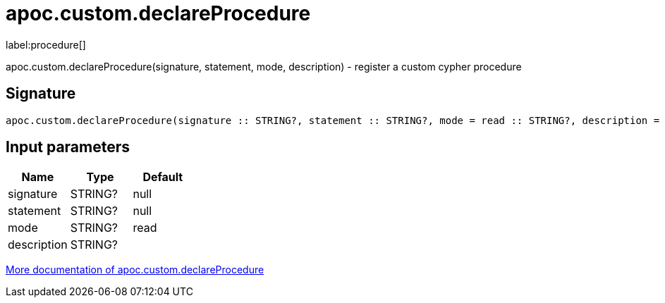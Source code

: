 ////
This file is generated by DocsTest, so don't change it!
////

= apoc.custom.declareProcedure
:description: This section contains reference documentation for the apoc.custom.declareProcedure procedure.

label:procedure[]

[.emphasis]
apoc.custom.declareProcedure(signature, statement, mode, description) - register a custom cypher procedure

== Signature

[source]
----
apoc.custom.declareProcedure(signature :: STRING?, statement :: STRING?, mode = read :: STRING?, description =  :: STRING?) :: VOID
----

== Input parameters
[.procedures, opts=header]
|===
| Name | Type | Default 
|signature|STRING?|null
|statement|STRING?|null
|mode|STRING?|read
|description|STRING?|
|===

xref::cypher-execution/cypher-based-procedures-functions.adoc[More documentation of apoc.custom.declareProcedure,role=more information]


